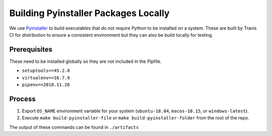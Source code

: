 #####################################
Building Pyinstaller Packages Locally
#####################################

We use Pyinstaller_ to build executables that do not require Python to be installed on a system.
These are built by Travis CI for distribution to ensure a consistent environment but they can also be build locally for testing.

.. _Pyinstaller: https://pypi.org/project/PyInstaller/


*************
Prerequisites
*************

These need to be installed globally so they are not included in the Pipfile.

- ``setuptools==45.2.0``
- ``virtualenv==16.7.9``
- ``pipenv==2018.11.26``


*******
Process
*******

1. Export ``OS_NAME`` environment variable for your system (``ubuntu-18.04``, ``macos-10.15``, or ``windows-latest``).
2. Execute ``make build-pyinstaller-file`` or ``make build-pyinstaller-folder`` from the root of the repo.

The output of these commands can be found in ``./artifacts``
